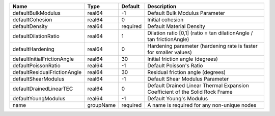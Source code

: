 

================================== ========= ======== ============================================================================ 
Name                               Type      Default  Description                                                          
================================== ========= ======== ============================================================================ 
defaultBulkModulus                 real64    -1       Default Bulk Modulus Parameter                                       
defaultCohesion                    real64    0        Initial cohesion                                                     
defaultDensity                     real64    required Default Material Density                                             
defaultDilationRatio               real64    1        Dilation ratio [0,1] (ratio = tan dilationAngle / tan frictionAngle) 
defaultHardening                   real64    0        Hardening parameter (hardening rate is faster for smaller values)    
defaultInitialFrictionAngle        real64    30       Initial friction angle (degrees)                                     
defaultPoissonRatio                real64    -1       Default Poisson's Ratio                                              
defaultResidualFrictionAngle       real64    30       Residual friction angle (degrees)                                    
defaultShearModulus                real64    -1       Default Shear Modulus Parameter                                      
defaultDrainedLinearTEC            real64    0        Default Drained Linear Thermal Expansion Coefficient of the Solid Rock Frame 
defaultYoungModulus                real64    -1       Default Young's Modulus                                              
name                               groupName required A name is required for any non-unique nodes                          
================================== ========= ======== ============================================================================ 


